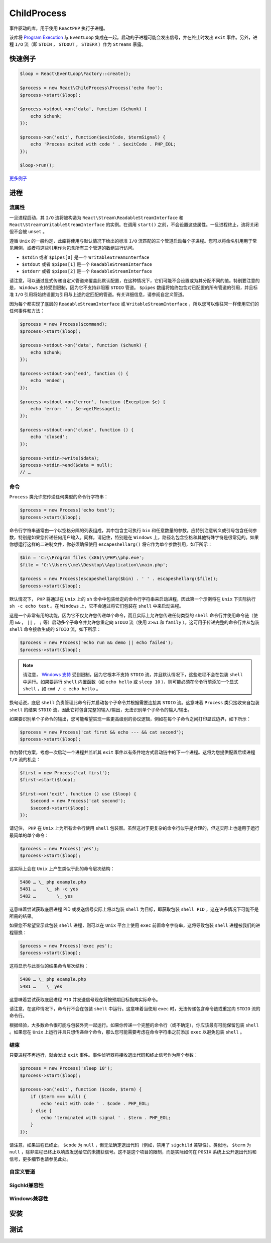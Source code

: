 ************
ChildProcess
************

事件驱动的库，用于使用 ``ReactPHP`` 执行子进程。

该库将 `Program Execution <http://php.net/manual/en/book.exec.php>`_ 与 ``EventLoop`` 集成在一起。启动的子进程可能会发出信号，并在终止时发出 ``exit`` 事件。另外，进程 ``I/O`` 流（即 ``STDIN`` ， ``STDOUT`` ， ``STDERR`` ）作为 ``Streams`` 暴露。

快速例子
========

.. code-block:: php

	$loop = React\EventLoop\Factory::create();

	$process = new React\ChildProcess\Process('echo foo');
	$process->start($loop);

	$process->stdout->on('data', function ($chunk) {
	    echo $chunk;
	});

	$process->on('exit', function($exitCode, $termSignal) {
	    echo 'Process exited with code ' . $exitCode . PHP_EOL;
	});

	$loop->run();

`更多例子 <https://github.com/reactphp/child-process/blob/v0.6.1/examples>`_

进程
====

流属性
------
一旦进程启动，其 ``I/O`` 流将被构造为 ``React\Stream\ReadableStreamInterface`` 和 ``React\Stream\WritableStreamInterface`` 的实例。在调用 ``start()`` 之前，不会设置这些属性。一旦进程终止，流将关闭但不会被 ``unset`` 。

遵循 ``Unix`` 的一般约定，此库将使用与默认情况下给出的标准 ``I/O`` 流匹配的三个管道启动每个子进程。您可以将命名引用用于常见用例，或者将这些引用作为包含所有三个管道的数组进行访问。

- ``$stdin`` 或者 ``$pipes[0]`` 是一个 ``WritableStreamInterface``
- ``$stdout`` 或者 ``$pipes[1]`` 是一个 ``ReadableStreamInterface``
- ``$stderr`` 或者 ``$pipes[2]`` 是一个 ``ReadableStreamInterface``

请注意，可以通过显式传递自定义管道来覆盖此默认配置，在这种情况下，它们可能不会设置或为其分配不同的值。特别要注意的是， ``Windows`` 支持受到限制，因为它不支持非阻塞 ``STDIO`` 管道。 ``$pipes`` 数组将始终包含对已配置的所有管道的引用，并且标准 ``I/O`` 引用将始终设置为引用与上述约定匹配的管道。有关详细信息，请参阅自定义管道。

因为每个都实现了底层的 ``ReadableStreamInterface`` 或 ``WritableStreamInterface`` ，所以您可以像往常一样使用它们的任何事件和方法：

.. code-block:: php

	$process = new Process($command);
	$process->start($loop);

	$process->stdout->on('data', function ($chunk) {
	    echo $chunk;
	});

	$process->stdout->on('end', function () {
	    echo 'ended';
	});

	$process->stdout->on('error', function (Exception $e) {
	    echo 'error: ' . $e->getMessage();
	});

	$process->stdout->on('close', function () {
	    echo 'closed';
	});

	$process->stdin->write($data);
	$process->stdin->end($data = null);
	// …


命令
----
``Process`` 类允许您传递任何类型的命令行字符串：

.. code-block:: php

	$process = new Process('echo test');
	$process->start($loop);

命令行字符串通常由一个以空格分隔的列表组成，其中包含主可执行 ``bin`` 和任意数量的参数。应特别注意转义或引号包含任何参数，特别是如果您传递任何用户输入。同样，请记住，特别是在 ``Windows`` 上，路径名包含空格和其他特殊字符是很常见的。如果你想运行这样的二进制文件，你必须确保使用 ``escapeshellarg()`` 将它作为单个参数引用，如下所示：

.. code-block:: php

	$bin = 'C:\\Program files (x86)\\PHP\\php.exe';
	$file = 'C:\\Users\\me\\Desktop\\Application\\main.php';

	$process = new Process(escapeshellarg($bin) . ' ' . escapeshellarg($file));
	$process->start($loop);

默认情况下， ``PHP`` 将通过在 ``Unix`` 上的 ``sh`` 命令中包装给定的命令行字符串来启动进程，因此第一个示例将在 ``Unix`` 下实际执行 ``sh -c echo test`` 。在 ``Windows`` 上，它不会通过将它们包装在 ``shell`` 中来启动进程。

这是一个非常有用的功能，因为它不仅允许您传递单个命令，而且实际上允许您传递任何类型的 ``shell`` 命令行并使用命令链（使用 ``&&`` ， ``||``  ， ``;`` 等）启动多个子命令并允许您重定向 ``STDIO`` 流（使用 ``2>&1`` 和 ``family`` ）。这可用于传递完整的命令行并从包装 ``shell`` 命令接收生成的 ``STDIO`` 流，如下所示：

.. code-block:: php

	$process = new Process('echo run && demo || echo failed');
	$process->start($loop);

.. note:: 请注意， `Windows 支持 <https://reactphp.org/child-process/#windows-compatibility>`_ 受到限制，因为它根本不支持 ``STDIO`` 流，并且默认情况下，这些进程不会在包装 ``shell`` 中运行。如果要运行 ``shell`` 内置函数（如 ``echo hello`` 或 ``sleep 10`` ），则可能必须在命令行前添加一个显式 ``shell`` ，如 ``cmd / c echo hello`` 。

换句话说，底层 ``shell`` 负责管理此命令行并启动各个子命令并根据需要连接其 ``STDIO`` 流。这意味着 ``Process`` 类只接收来自包装 ``shell`` 的结果 ``STDIO`` 流，因此它将包含完整的输入/输出，无法识别单个子命令的输入/输出。

如果要识别单个子命令的输出，您可能希望实现一些更高级别的协议逻辑，例如在每个子命令之间打印显式边界，如下所示：

.. code-block:: php

	$process = new Process('cat first && echo --- && cat second');
	$process->start($loop);

作为替代方案，考虑一次启动一个进程并监听其 ``exit`` 事件以有条件地方式启动链中的下一个进程。这将为您提供配置后续进程 ``I/O`` 流的机会：

.. code-block:: php

	$first = new Process('cat first');
	$first->start($loop);

	$first->on('exit', function () use ($loop) {
	    $second = new Process('cat second');
	    $second->start($loop);
	});

请记住， ``PHP`` 在 ``Unix`` 上为所有命令行使用 ``shell`` 包装器。虽然这对于更复杂的命令行似乎是合理的，但这实际上也适用于运行最简单的单个命令：

.. code-block:: php

	$process = new Process('yes');
	$process->start($loop);

这实际上会在 ``Unix`` 上产生类似于此的命令层次结构：

.. code-block:: shell

	5480 … \_ php example.php
	5481 …    \_ sh -c yes
	5482 …        \_ yes

这意味着尝试获取底层进程 PID 或发送信号实际上将以包装 ``shell`` 为目标，即获取包装 ``shell PID`` ，这在许多情况下可能不是所需的结果。

如果您不希望显示此包装 ``shell`` 进程，则可以在 ``Unix`` 平台上使用 ``exec`` 前置命令字符串，这将导致包装 ``shell`` 进程被我们的进程替换：

.. code-block:: php

	$process = new Process('exec yes');
	$process->start($loop);

这将显示与此类似的结果命令层次结构：

.. code-block:: shell

	5480 … \_ php example.php
	5481 …    \_ yes

这意味着尝试获取底层进程 ``PID`` 并发送信号现在将按预期目标指向实际命令。

请注意，在这种情况下，命令行不会在包装 ``shell`` 中运行。这意味着当使用 ``exec`` 时，无法传递包含命令链或重定向 ``STDIO`` 流的命令行。

根据经验，大多数命令很可能与包装外壳一起运行。如果你传递一个完整的命令行（或不确定），你应该最有可能保留包装 ``shell`` 。如果您在 ``Unix`` 上运行并且只想传递单个命令，那么您可能需要考虑在命令字符串之前添加 ``exec`` 以避免包装 ``shell`` 。

结束
----
只要进程不再运行，就会发出 ``exit`` 事件。事件侦听器将接收退出代码和终止信号作为两个参数：

.. code-block:: php

	$process = new Process('sleep 10');
	$process->start($loop);

	$process->on('exit', function ($code, $term) {
	    if ($term === null) {
	        echo 'exit with code ' . $code . PHP_EOL;
	    } else {
	        echo 'terminated with signal ' . $term . PHP_EOL;
	    }
	});

请注意，如果进程已终止， ``$code`` 为 ``null`` ，但无法确定退出代码（例如，禁用了 ``sigchild`` 兼容性）。类似地， ``$term`` 为 ``null`` ，除非进程已终止以响应发送给它的未捕获信号。这不是这个项目的限制，而是实际如何在 ``POSIX`` 系统上公开退出代码和信号，更多细节也请参见此处。




自定义管道
----------

Sigchld兼容性
-------------


Windows兼容性
-------------


安装
====


测试
====



